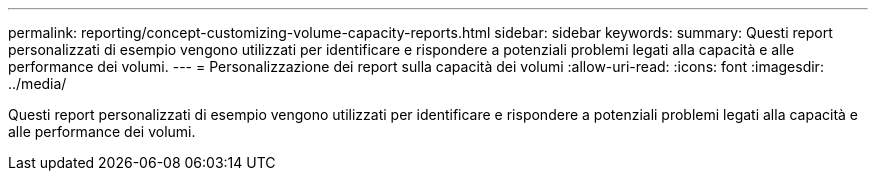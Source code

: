 ---
permalink: reporting/concept-customizing-volume-capacity-reports.html 
sidebar: sidebar 
keywords:  
summary: Questi report personalizzati di esempio vengono utilizzati per identificare e rispondere a potenziali problemi legati alla capacità e alle performance dei volumi. 
---
= Personalizzazione dei report sulla capacità dei volumi
:allow-uri-read: 
:icons: font
:imagesdir: ../media/


[role="lead"]
Questi report personalizzati di esempio vengono utilizzati per identificare e rispondere a potenziali problemi legati alla capacità e alle performance dei volumi.
